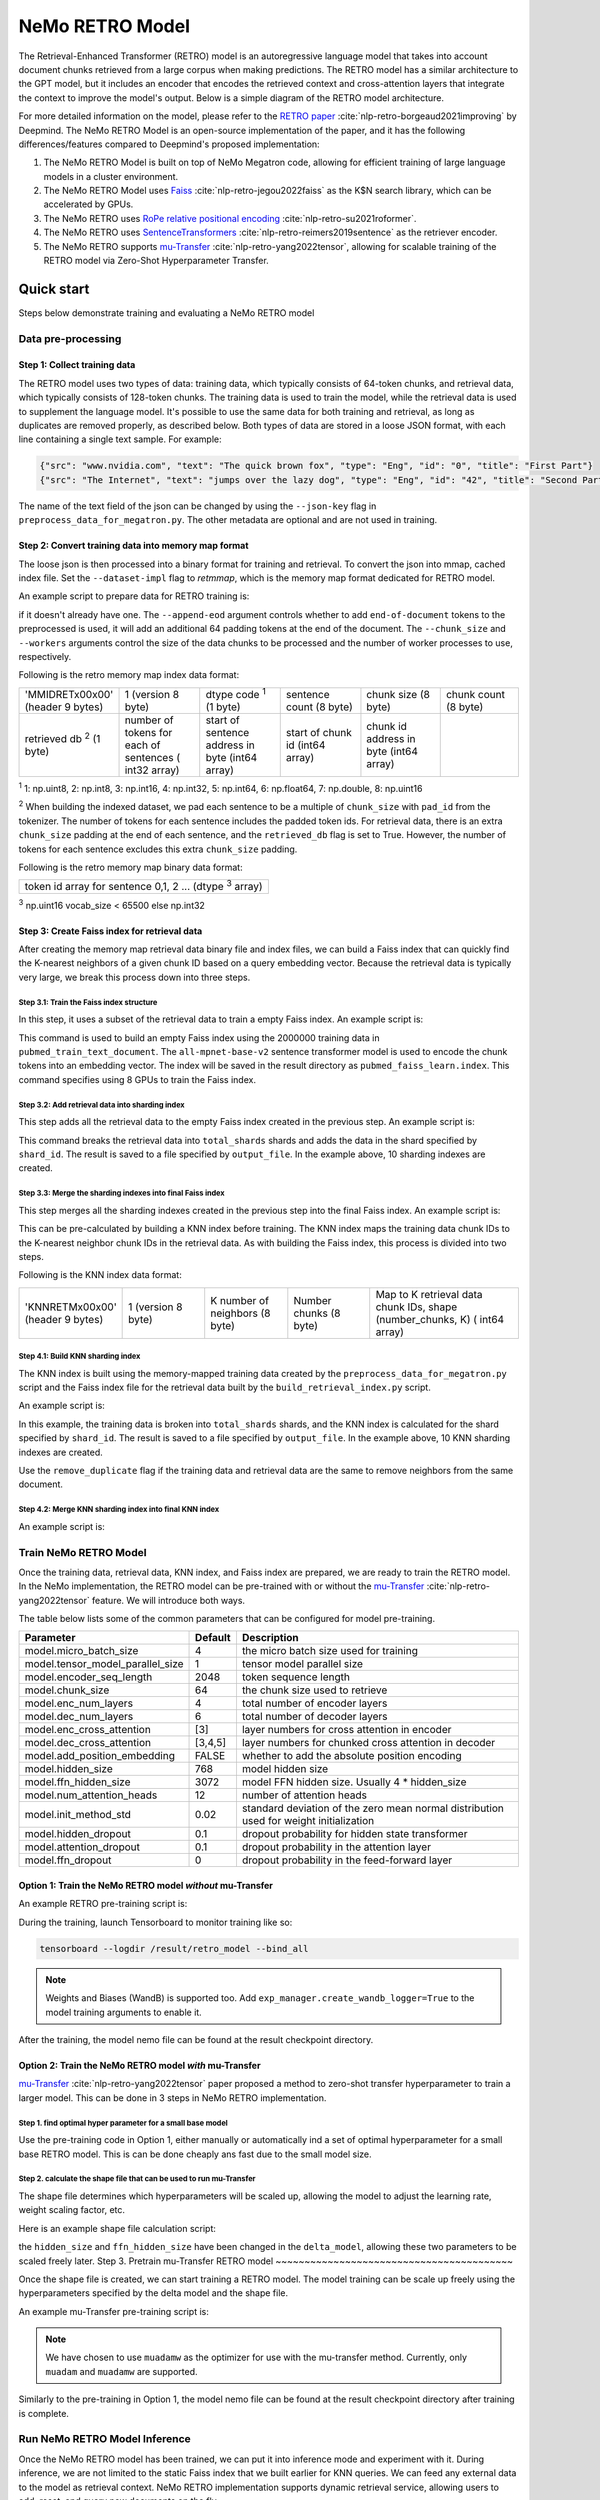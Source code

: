 NeMo RETRO Model
================

The Retrieval-Enhanced Transformer (RETRO) model is an autoregressive language model that takes into account document chunks retrieved from a large 
corpus when making predictions. The RETRO model has a similar architecture to the GPT model, but it includes an encoder that encodes the retrieved 
context and cross-attention layers that integrate the context to improve the model's output. Below is a simple diagram of the RETRO model architecture.

.. image:: images/arch.png
    :align: center
    :width: 800px
    :alt: RETRO model architecture

For more detailed information on the model, please refer to the `RETRO paper <https://arxiv.org/abs/2112.04426>`_ :cite:`nlp-retro-borgeaud2021improving` by Deepmind. 
The NeMo RETRO Model is an open-source implementation of the paper, and it has the following differences/features compared to Deepmind's proposed implementation:

1. The NeMo RETRO Model is built on top of NeMo Megatron code, allowing for efficient training of large language models in a cluster environment.
2. The NeMo RETRO Model uses `Faiss <https://github.com/facebookresearch/faiss>`_ :cite:`nlp-retro-jegou2022faiss` as the K$N search library, which can be accelerated by GPUs. 
3. The NeMo RETRO uses `RoPe relative positional encoding <https://arxiv.org/abs/2104.09864>`_ :cite:`nlp-retro-su2021roformer`. 
4. The NeMo RETRO uses `SentenceTransformers <https://www.sbert.net>`_ :cite:`nlp-retro-reimers2019sentence` as the retriever encoder.
5. The NeMo RETRO supports `mu-Transfer <https://openreview.net/pdf?id=Bx6qKuBM2AD>`_ :cite:`nlp-retro-yang2022tensor`, allowing for scalable training of the RETRO model via Zero-Shot Hyperparameter Transfer.

Quick start
************
Steps below demonstrate training and evaluating a NeMo RETRO model

Data pre-processing
-------------------

Step 1: Collect training data
^^^^^^^^^^^^^^^^^^^^^^^^^^^^^

The RETRO model uses two types of data: training data, which typically consists of 64-token chunks, and retrieval data, which typically consists of 128-token chunks.
The training data is used to train the model, while the retrieval data is used to supplement the language model. 
It's possible to use the same data for both training and retrieval, as long as duplicates are removed properly, as described below. 
Both types of data are stored in a loose JSON format, with each line containing a single text sample. For example:

.. code-block:: json

    {"src": "www.nvidia.com", "text": "The quick brown fox", "type": "Eng", "id": "0", "title": "First Part"}
    {"src": "The Internet", "text": "jumps over the lazy dog", "type": "Eng", "id": "42", "title": "Second Part"}

The name of the text field of the json can be changed by using the ``--json-key`` flag in ``preprocess_data_for_megatron.py``.  The other metadata are optional and are not used in training.

Step 2: Convert training data into memory map format
^^^^^^^^^^^^^^^^^^^^^^^^^^^^^^^^^^^^^^^^^^^^^^^^^^^^

The loose json is then processed into a binary format for training and retrieval. To convert the json into mmap, cached index file. 
Set the ``--dataset-impl`` flag to `retmmap`, which is the memory map format dedicated for RETRO model. 

An example script to prepare data for RETRO training is:

.. code-block:: bash
    python scripts/nlp_language_modeling/preprocess_data_for_megatron.py \
        --input=/dataset/pubmed_train.jsonl \
        --json-keys=text \
        --tokenizer-library=megatron \
        --apply-ftfy \
        --dataset-impl=retmmap \
        --merge-file=/dataset/gpt2-merges.txt \
        --vocab-file=/dataset/gpt2-vocab.json \
        --tokenizer-type=GPT2BPETokenizer \
        --output-prefix=/result/pubmed_train \
        --need-pad-id \
        --append-eod \
        --retrieval-db \
        --chunk_size=64 \
        --workers=48
if it doesn't already have one. The ``--append-eod`` argument controls whether to add ``end-of-document`` tokens to the preprocessed 
is used, it will add an additional 64 padding tokens at the end of the document. The ``--chunk_size`` and ``--workers`` arguments 
control the size of the data chunks to be processed and the number of worker processes to use, respectively.

Following is the retro memory map index data format:

.. list-table::
   :widths: 25 25 25 25 25 25

   * - 'MMIDRET\x00\x00' (header 9 bytes)
     - 1 (version 8 byte)
     - dtype code :sup:`1` (1 byte)
     - sentence count (8 byte)
     - chunk size (8 byte)
     - chunk count (8 byte)
   * - retrieved db :sup:`2` (1 byte)
     - number of tokens for each of sentences ( int32 array)
     - start of sentence address in byte (int64 array)	
     - start of chunk id (int64 array)
     - chunk id address in byte (int64 array)
     -

:sup:`1` 1: np.uint8, 2: np.int8, 3: np.int16, 4: np.int32, 5: np.int64, 6: np.float64, 7: np.double, 8: np.uint16

:sup:`2` When building the indexed dataset, we pad each sentence to be a multiple of ``chunk_size`` with ``pad_id`` from the tokenizer. 
The number of tokens for each sentence includes the padded token ids. For retrieval data, there is an extra ``chunk_size`` padding at 
the end of each sentence, and the ``retrieved_db`` flag is set to True. However, the number of tokens for each sentence excludes this extra ``chunk_size`` padding.

Following is the retro memory map binary data format:

.. list-table::
   :widths: 65

   * - token id array for sentence 0,1, 2 ... (dtype :sup:`3` array)

:sup:`3` np.uint16 vocab_size < 65500 else np.int32

Step 3: Create Faiss index for retrieval data
^^^^^^^^^^^^^^^^^^^^^^^^^^^^^^^^^^^^^^^^^^^^^^

After creating the memory map retrieval data binary file and index files, we can build a Faiss index that can quickly find the K-nearest neighbors of a given
chunk ID based on a query embedding vector. Because the retrieval data is typically very large, we break this process down into three steps.

Step 3.1: Train the Faiss index structure
~~~~~~~~~~~~~~~~~~~~~~~~~~~~~~~~~~~~~~~~~

In this step, it uses a subset of the retrieval data to train a empty Faiss index. An example script is:

.. code-block:: bash
        --tokenizer-library=megatron \
        --merge-file=/dataset/gpt2-merges.txt \
        --vocab-file=/dataset/gpt2-vocab.json \
        --percent=1.0 \
        --sentence_transformer_model=all-mpnet-base-v2 \
        --batch_size=1024 \
        --train_index_size=2000000 \
        --workers=2 \
        --devices=0,1,2,3,4,5,6,7 \
        --stage=0 \
        --output_file=/result/pubmed_faiss_learn.index
This command is used to build an empty Faiss index using the 2000000 training data in ``pubmed_train_text_document``. 
The ``all-mpnet-base-v2`` sentence transformer model is used to encode the chunk tokens into an embedding vector. 
The index will be saved in the result directory as ``pubmed_faiss_learn.index``. This command specifies using 8 GPUs to train the Faiss index.

Step 3.2: Add retrieval data into sharding index
~~~~~~~~~~~~~~~~~~~~~~~~~~~~~~~~~~~~~~~~~~~~~~~~

This step adds all the retrieval data to the empty Faiss index created in the previous step. An example script is:

.. code-block:: bash
    python scripts/nlp_language_modeling/build_retrieval_index.py \
        --input_file=/result/pubmed_train_text_document  \
        --tokenizer-library=megatron \
        --tokenizer-type=GPT2BPETokenizer \
        --merge-file=/dataset/gpt2-merges.txt \
        --vocab-file=/dataset/gpt2-vocab.json \
        --percent=1.0 \
        --sentence_transformer_model=all-mpnet-base-v2 \
        --batch_size=1024 \
        --shard_id=0 \
        --total_shards=10 \
        --workers=2 \
        --devices=0,1,2,3,4,5,6,7 \
        --stage=1 \
        --learned_index=/result/pubmed_faiss_learn.index \
        --output_file=/result/pubmed_faiss_shard0.save
This command breaks the retrieval data into ``total_shards`` shards and adds the data in the shard specified by ``shard_id``. 
The result is saved to a file specified by ``output_file``. In the example above, 10 sharding indexes are created.

Step 3.3: Merge the sharding indexes into final Faiss index
~~~~~~~~~~~~~~~~~~~~~~~~~~~~~~~~~~~~~~~~~~~~~~~~~~~~~~~~~~~

This step merges all the sharding indexes created in the previous step into the final Faiss index.  An example script is:

.. code-block:: bash
    python scripts/nlp_language_modeling/build_retrieval_index.py \
        --stage=2 \
        --devices=0,1,2,3,4,5,6,7 \
        --learned_index=/result/pubmed_faiss_learn.index \
        --shard_index_input=/result/pubmed_faiss_shard \
        --output_file=/result/pubmed_faiss_final.index
This can be pre-calculated by building a KNN index before training. The KNN index maps the training data chunk IDs to the K-nearest neighbor chunk IDs 
in the retrieval data. As with building the Faiss index, this process is divided into two steps.

Following is the KNN index data format:

.. list-table::
   :widths: 25 25 25 25 45

   * - 'KNNRETM\x00\x00' (header 9 bytes)
     - 1 (version 8 byte)
     - K number of neighbors (8 byte)
     - Number chunks (8 byte)
     - Map to K retrieval data chunk IDs, shape (number_chunks, K) ( int64 array)

Step 4.1: Build KNN sharding index
~~~~~~~~~~~~~~~~~~~~~~~~~~~~~~~~~~

The KNN index is built using the memory-mapped training data created by the ``preprocess_data_for_megatron.py`` script and the Faiss index 
file for the retrieval data built by the ``build_retrieval_index.py`` script.

An example script is:

.. code-block:: bash
    python scripts/nlp_language_modeling/build_knn_map_index.py \
        --input_file=/result/pubmed_eval_text_document  \
        --tokenizer-library=megatron \
        --tokenizer-type=GPT2BPETokenizer \
        --merge-file=/dataset/gpt2-merges.txt \
        --vocab-file=/dataset/gpt2-vocab.json \
        --process_chunk_size=10000 \
        --sentence_transformer_model=all-mpnet-base-v2 \
        --batch_size=1024 \
        --K_neighbors=50 \
        --workers=2 \
        --devices=0,1,2,3,4,5,6,7 \
        --remove_duplicate \
        --dedup_margin=70 \
        --nprobe=100 \
        --shard_id=0 \
        --total_shards=10 \
        --stage=1 \
        --output_file=/dataset/pubmed_knn_shard0.save \
        --faiss_index=/result/pubmed_faiss_final.index
In this example, the training data is broken into ``total_shards`` shards, and the KNN index is calculated for the shard specified by ``shard_id``. 
The result is saved to a file specified by ``output_file``. In the example above, 10 KNN sharding indexes are created.

Use the ``remove_duplicate`` flag if the training data and retrieval data are the same to remove neighbors from the same document.

Step 4.2: Merge KNN sharding index into final KNN index
~~~~~~~~~~~~~~~~~~~~~~~~~~~~~~~~~~~~~~~~~~~~~~~~~~~~~~~~

An example script is:

.. code-block:: bash
    python scripts/nlp_language_modeling/build_knn_map_index.py  \
    --stage=2 \
    --output_file=pubmed_knn_final.save \
    --shard_index_input=pubmed_knn_shard


Train NeMo RETRO Model
-----------------------

Once the training data, retrieval data, KNN index, and Faiss index are prepared, we are ready to train the RETRO model. In the NeMo implementation, 
the RETRO model can be pre-trained with or without the `mu-Transfer <https://openreview.net/pdf?id=Bx6qKuBM2AD>`_ :cite:`nlp-retro-yang2022tensor` feature. We will introduce both ways.


The table below lists some of the common parameters that can be configured for model pre-training.

+----------------------------------+-------------+----------------------------------------------------------------------------------------+
| **Parameter**                    | **Default** | **Description**                                                                        |
+==================================+=============+========================================================================================+
| model.micro_batch_size           | 4           | the micro batch size used for training                                                 |
+----------------------------------+-------------+----------------------------------------------------------------------------------------+
| model.tensor_model_parallel_size | 1           | tensor model parallel size                                                             |
+----------------------------------+-------------+----------------------------------------------------------------------------------------+
| model.encoder_seq_length         | 2048        | token sequence length                                                                  |
+----------------------------------+-------------+----------------------------------------------------------------------------------------+
| model.chunk_size                 | 64          | the chunk size used to retrieve                                                        |
+----------------------------------+-------------+----------------------------------------------------------------------------------------+
| model.enc_num_layers             | 4           | total number of encoder layers                                                         |
+----------------------------------+-------------+----------------------------------------------------------------------------------------+
| model.dec_num_layers             | 6           | total number of decoder layers                                                         |
+----------------------------------+-------------+----------------------------------------------------------------------------------------+
| model.enc_cross_attention        | [3]         | layer numbers for cross attention in encoder                                           |
+----------------------------------+-------------+----------------------------------------------------------------------------------------+
| model.dec_cross_attention        | [3,4,5]     | layer numbers for chunked cross attention in decoder                                   |
+----------------------------------+-------------+----------------------------------------------------------------------------------------+
| model.add_position_embedding     | FALSE       | whether to add the absolute position encoding                                          |
+----------------------------------+-------------+----------------------------------------------------------------------------------------+
| model.hidden_size                | 768         | model hidden size                                                                      |
+----------------------------------+-------------+----------------------------------------------------------------------------------------+
| model.ffn_hidden_size            | 3072        | model FFN hidden size. Usually 4 * hidden_size                                         |
+----------------------------------+-------------+----------------------------------------------------------------------------------------+
| model.num_attention_heads        | 12          | number of attention heads                                                              |
+----------------------------------+-------------+----------------------------------------------------------------------------------------+
| model.init_method_std            | 0.02        | standard deviation of the zero mean normal distribution used for weight initialization |
+----------------------------------+-------------+----------------------------------------------------------------------------------------+
| model.hidden_dropout             | 0.1         | dropout probability for hidden state transformer                                       |
+----------------------------------+-------------+----------------------------------------------------------------------------------------+
| model.attention_dropout          | 0.1         | dropout probability in the attention layer                                             |
+----------------------------------+-------------+----------------------------------------------------------------------------------------+
| model.ffn_dropout                | 0           | dropout probability in the feed-forward layer                                          |
+----------------------------------+-------------+----------------------------------------------------------------------------------------+


Option 1: Train the NeMo RETRO model *without* mu-Transfer
^^^^^^^^^^^^^^^^^^^^^^^^^^^^^^^^^^^^^^^^^^^^^^^^^^^^^^^^^^^^

An example RETRO pre-training script is:

.. code-block:: bash
    python examples/nlp/language_modeling/megatron_retro_pretraining.py \
        trainer.devices=8 \
        trainer.num_nodes=2 \
        trainer.accelerator=gpu \
        trainer.max_steps=800000 \
        trainer.precision=16 \
        exp_manager.exp_dir=/result/retro_model \
        model.apply_query_key_layer_scaling=False \
        model.tensor_model_parallel_size=8 \
        model.optim.name=adamw \
        model.enc_num_layers=2 \
        model.dec_num_layers=32 \
        model.enc_cross_attention=[0] \
        model.dec_cross_attention=[8,11,14,17,20,23,26,29,31] \
        model.hidden_size=4096 \
        model.ffn_hidden_size=16384 \
        model.num_attention_heads=32 \
        model.tokenizer.merge_file=/dataset/gpt2-merges.txt \
        model.tokenizer.vocab_file=/dataset/gpt2-vocab.json \
        model.data.data_prefix=[/result/pubmed_eval_text_document] \
        model.data.knn_index=[dataset/pubmed_knn_final.save] \
        model.data.retrieval_prefix=/result/pubmed_eval_text_document \
        model.micro_batch_size=8

During the training, launch Tensorboard to monitor training like so:

.. code-block:: bash

    tensorboard --logdir /result/retro_model --bind_all

.. note:: Weights and Biases (WandB) is supported too. Add ``exp_manager.create_wandb_logger=True`` to the model training arguments to enable it.

After the training, the model nemo file can be found at the result checkpoint directory.

Option 2: Train the NeMo RETRO model *with* mu-Transfer
^^^^^^^^^^^^^^^^^^^^^^^^^^^^^^^^^^^^^^^^^^^^^^^^^^^^^^^^

`mu-Transfer <https://openreview.net/pdf?id=Bx6qKuBM2AD>`_ :cite:`nlp-retro-yang2022tensor` paper proposed a method to zero-shot transfer hyperparameter to train a larger model.
This can be done in 3 steps in NeMo RETRO implementation. 


Step 1. find optimal hyper parameter for a small base model
~~~~~~~~~~~~~~~~~~~~~~~~~~~~~~~~~~~~~~~~~~~~~~~~~~~~~~~~~~~~~

Use the pre-training code in Option 1, either manually or automatically ind a set of optimal hyperparameter for a small base RETRO 
model. This is can be done cheaply ans fast due to the small model size.

Step 2. calculate the shape file that can be used to run mu-Transfer 
~~~~~~~~~~~~~~~~~~~~~~~~~~~~~~~~~~~~~~~~~~~~~~~~~~~~~~~~~~~~~~~~~~~~~

The shape file determines which hyperparameters will be scaled up, allowing the model to adjust the learning rate, weight scaling factor, etc.

Here is an example shape file calculation script:


.. code-block:: bash
    python examples/nlp/language_modeling/megatron_retro_cal_shape.py \
        trainer.devices=8 \
        trainer.num_nodes=1 \
        trainer.accelerator=gpu \
        exp_manager.exp_dir=/result/retro_model \
        base_model.enc_num_layers=2 \
        delta_model.enc_num_layers=2 \
        base_model.dec_num_layers=32 \
        delta_model.dec_num_layers=32 \
        base_model.tensor_model_parallel_size=8 \
        delta_model.tensor_model_parallel_size=8 \
        base_model.dec_cross_attention=[8,11,14,17,20,23,26,29,31] \
        delta_model.dec_cross_attention=[8,11,14,17,20,23,26,29,31] \
        base_model.enc_cross_attention=[0] \
        delta_model.enc_cross_attention=[0] \
        base_model.hidden_size=768 \
        base_model.ffn_hidden_size=3072 \
        delta_model.hidden_size=96 \
        delta_model.ffn_hidden_size=384 \
        base_model.num_attention_heads=16 \
        delta_model.num_attention_heads=16 \
        model.shape_file=tp8_32depth_o1_rel_shape_info.yaml 
the ``hidden_size`` and ``ffn_hidden_size`` have been changed in the ``delta_model``, allowing these two parameters to be scaled freely later.
Step 3. Pretrain mu-Transfer RETRO model
~~~~~~~~~~~~~~~~~~~~~~~~~~~~~~~~~~~~~~~~~

Once the shape file is created, we can start training a RETRO model.  The model training can be scale up freely using the hyperparameters 
specified by the delta model and the shape file. 

An example mu-Transfer pre-training script is:

.. code-block:: bash
        trainer.num_nodes=2 \
        trainer.max_steps=500000 \
        trainer.precision=16 \
        exp_manager.exp_dir=/result/retro_model \
        model.apply_query_key_layer_scaling=False \
        model.tensor_model_parallel_size=8 \
        model.optim.name=muadamw \
        model.enc_num_layers=2 \
        model.dec_num_layers=32 \
        model.enc_cross_attention=[0] \
        model.dec_cross_attention=[8,11,14,17,20,23,26,29,31] \
        model.hidden_size=4096 \
        model.ffn_hidden_size=16384 \
        model.num_attention_heads=32 \
        model.tokenizer.merge_file=/dataset/gpt2-merges.txt \
        model.tokenizer.vocab_file=/dataset/gpt2-vocab.json \
        model.data.data_prefix=[/result/pubmed_eval_text_document] \
        model.data.knn_index=[dataset/pubmed_knn_final.save] \
        model.data.retrieval_prefix=/result/pubmed_eval_text_document \
        model.micro_batch_size=8 \
        model.shape_file=tp8_32depth_o1_rel_shape_info.yaml
.. note:: We have chosen to use ``muadamw`` as the optimizer for use with the mu-transfer method.  Currently, only ``muadam`` and ``muadamw`` are supported. 

Similarly to the pre-training in Option 1, the model nemo file can be found at the result checkpoint directory after training is complete.

Run NeMo RETRO Model Inference
-------------------------------

Once the NeMo RETRO model has been trained, we can put it into inference mode and experiment with it. 
During inference, we are not limited to the static Faiss index that we built earlier for KNN queries. 
We can feed any external data to the model as retrieval context. NeMo RETRO implementation supports dynamic retrieval service, 
allowing users to add, reset, and query new documents on the fly.

We have built a simple web client that makes it easy for users to play around with the model. Here is an example script to launch the server:

.. code-block:: bash
    python examples/nlp/language_modeling/megatron_retro_eval.py \
        trainer.devices=8 \
        trainer.num_nodes=1 \
        trainer.accelerator=gpu \
        trainer.precision=16 \
        retro_model_file=megatron_retro.nemo \
        tensor_model_parallel_size=8 \
        pipeline_model_parallel_size=1 \
        retrieval_service.sentence_bert.devices=\'0,1,2,3,4,5,6,7\' \
        retrieval_service.services.0.faiss_devices=\'0,1,2,3,4,5,6,7\' \
        retrieval_service.services.1.faiss_devices=\'0,1,2,3,4,5,6,7\' \
        retrieval_service.services.0.faiss_index=/result/pubmed_faiss_final.index \
        retrieval_service.services.0.retrieval_index=/result/pubmed_eval_text_document \
        retrieval_service.neighbors=2 \
        retrieval_service.pad_tokens=True \
        retrieval_service.store_retrieved=True \
        server=True \
        web_server=True \
        share=True \
        username=test \
        password=test123
Set the retro_model_file to use the nemo file generated in the pre-training step. After launching the server, copy-paste the URL from 
the terminal into your browser. Use the specified username and password to log in and have fun experimenting with the RETRO model.

References
************

.. bibliography:: ../../nlp_all.bib
    :style: plain
    :labelprefix: nlp-retro
    :keyprefix: nlp-retro-
